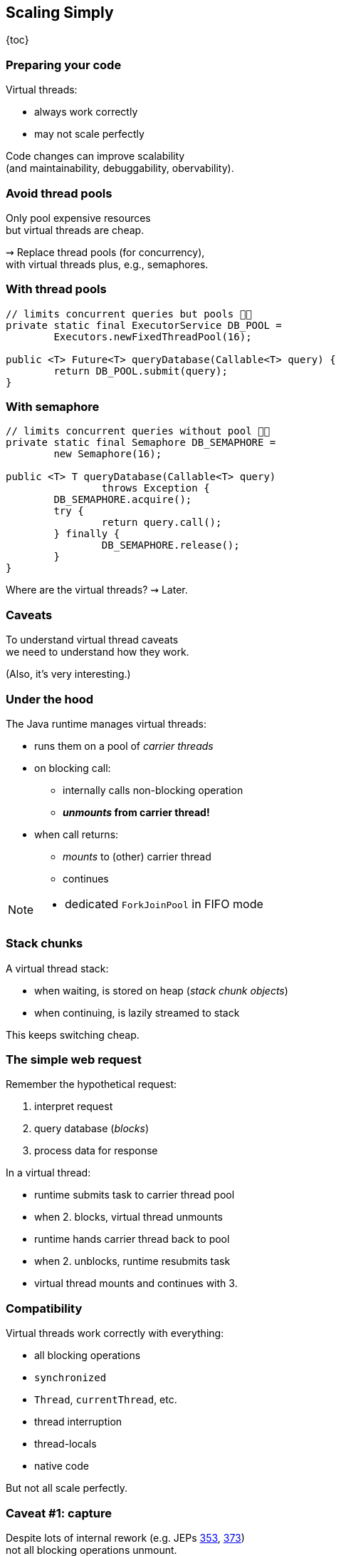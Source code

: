 == Scaling Simply

{toc}

=== Preparing your code

Virtual threads:

* always work correctly
* may not scale perfectly

Code changes can improve scalability +
(and maintainability, debuggability, obervability).

=== Avoid thread pools

Only pool expensive resources +
but virtual threads are cheap.

⇝ Replace thread pools (for concurrency), +
  with virtual threads plus, e.g., semaphores.

=== With thread pools

```java
// limits concurrent queries but pools 👎🏾
private static final ExecutorService DB_POOL =
	Executors.newFixedThreadPool(16);

public <T> Future<T> queryDatabase(Callable<T> query) {
	return DB_POOL.submit(query);
}
```

=== With semaphore

```java
// limits concurrent queries without pool 👍🏾
private static final Semaphore DB_SEMAPHORE =
	new Semaphore(16);

public <T> T queryDatabase(Callable<T> query)
		throws Exception {
	DB_SEMAPHORE.acquire();
	try {
		return query.call();
	} finally {
		DB_SEMAPHORE.release();
	}
}
```

[%step]
Where are the virtual threads? ⇝ Later.

=== Caveats

To understand virtual thread caveats +
we need to understand how they work.

(Also, it's very interesting.)

=== Under the hood

The Java runtime manages virtual threads:

[%step]
* runs them on a pool of _carrier threads_ +
* on blocking call:
[%step]
** internally calls non-blocking operation
** *_unmounts_ from carrier thread!*
* when call returns: +
[%step]
** _mounts_ to (other) carrier thread
** continues

[NOTE.speaker]
--
* dedicated `ForkJoinPool` in FIFO mode
--

=== Stack chunks

A virtual thread stack:

* when waiting, is stored on heap (_stack chunk objects_)
* when continuing, is lazily streamed to stack

This keeps switching cheap.

=== The simple web request

Remember the hypothetical request:

. interpret request
. query database (_blocks_)
. process data for response

In a virtual thread:

[%step]
* runtime submits task to carrier thread pool
* when 2. blocks, virtual thread unmounts
* runtime hands carrier thread back to pool
* when 2. unblocks, runtime resubmits task
* virtual thread mounts and continues with 3.

=== Compatibility

Virtual threads work correctly with everything:

* all blocking operations
* `synchronized`
* `Thread`, `currentThread`, etc.
* thread interruption
* thread-locals
* native code

But not all scale perfectly.

// TODO: explain JFR events to discover issues

=== Caveat #1: capture

Despite lots of internal rework
(e.g. JEPs https://openjdk.java.net/jeps/353[353], https://openjdk.java.net/jeps/373[373]) +
not all blocking operations unmount.

Some _capture_ platform thread:

* `Object::wait`
* file I/O (⇝ _io_uring_)

⇝ Compensated by temporarily growing carrier pool.

⚠️ Problematic when capturing operations dominate.

=== Caveat #2: pinning

Some operations _pin_ (operations don't unmount):

* native method call (JNI)
* foreign function call (FFM)
* `synchronized` block (for now)

⇝ No compensation

⚠️ Problematic when:

* pinning is frequent
* contains blocking operations


=== Avoid long-running pins

If possible:

* avoid pinning operations
* remove blocking operations +
  from pinning code sections.

=== With synchronization

```java
// guarantees sequential access, but pins (for now) 👎🏾
public synchronized String accessResource() {
	return access();
}
```

=== With lock

```java
// guarantees sequential access without pinning 👍🏾
private static final ReentrantLock LOCK =
	new ReentrantLock();

public String accessResource() {
	// lock guarantees sequential access
	LOCK.lock();
	try {
		return access();
	} finally {
		LOCK.unlock();
	}
}
```

=== Caveat #3: thread locals

Thread-locals can hinder scalability:

* can be inherited
* to keep them thread-local, +
  values are copied
* can occupy lots of memory

(There are also API shortcomings.)

⇝ Refactor to scoped values (http://openjdk.java.net/jeps/446[JEP 446]).

=== With thread-local

```java
// copies value for each inheriting thread 👎🏾
static final ThreadLocal<Principal> PRINCIPAL =
	new ThreadLocal<>();

public void serve(Request request, Response response) {
	var level = request.isAdmin() ? ADMIN : GUEST;
	var principal = new Principal(level);
	PRINCIPAL.set(principal);
	Application.handle(request, response);
}
```

=== With scoped value

```java
// immutable, so no copies needed 👍🏾
static final ScopedValue<Principal> PRINCIPAL =
	new ScopedValue<>();

public void serve(Request request, Response response) {
	var level = request.isAdmin() ? ADMIN : GUEST;
	var principal = new Principal(level);
	ScopedValue
		.where(PRINCIPAL, principal)
		.run(() -> Application
			.handle(request, response));
}
```

=== Preparing your code:

Most importantly:

. replace thread pools with semaphores

Also helpful:

[start=2]
. remove long-running I/O from pinned sections
. replace thread-locals with scoped values
. replace `synchronized` with locks
